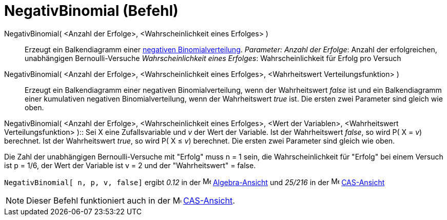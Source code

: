 = NegativBinomial (Befehl)
:page-en: commands/Pascal
ifdef::env-github[:imagesdir: /de/modules/ROOT/assets/images]

NegativBinomial( <Anzahl der Erfolge>, <Wahrscheinlichkeit eines Erfolges> )::
  Erzeugt ein Balkendiagramm einer https://de.wikipedia.org/wiki/Negative_Binomialverteilung[negativen
  Binomialverteilung].
  _Parameter:_
  _Anzahl der Erfolge_: Anzahl der erfolgreichen, unabhängigen Bernoulli-Versuche
  _Wahrscheinlichkeit eines Erfolges_: Wahrscheinlichkeit für Erfolg pro Versuch

NegativBinomial( <Anzahl der Erfolge>, <Wahrscheinlichkeit eines Erfolges>, <Wahrheitswert Verteilungsfunktion> )::
  Erzeugt ein Balkendiagramm einer negativen Binomialverteilung, wenn der Wahrheitswert _false_ ist und ein
  Balkendiagramm einer kumulativen negativen Binomialverteilung, wenn der Wahrheitswert _true_ ist.
  Die ersten zwei Parameter sind gleich wie oben.

NegativBinomial( <Anzahl der Erfolge>, <Wahrscheinlichkeit eines Erfolges>, <Wert der Variablen>, <Wahrheitswert
Verteilungsfunktion> )::
  Sei X eine Zufallsvariable und _v_ der Wert der Variable.
  Ist der Wahrheitswert _false_, so wird P( X = _v_) berechnet. Ist der Wahrheitswert _true_, so wird P( X ≤ _v_)
  berechnet.
  Die ersten zwei Parameter sind gleich wie oben.

[EXAMPLE]
====

Die Zahl der unabhängigen Bernoulli-Versuche mit "Erfolg" muss n = 1 sein, die Wahrscheinlichkeit für "Erfolg" bei einem
Versuch ist p = 1/6, der Wert der Variable ist v = 2 und der "Wahrheitswert" = false.

`++ NegativBinomial[ n, p, v, false]++` ergibt _0.12_ in der image:16px-Menu_view_algebra.svg.png[Menu view
algebra.svg,width=16,height=16] xref:/Algebra_Ansicht.adoc[Algebra-Ansicht] und _25/216_ in der
image:16px-Menu_view_cas.svg.png[Menu view cas.svg,width=16,height=16] xref:/CAS_Ansicht.adoc[CAS-Ansicht]

====

[NOTE]
====

Dieser Befehl funktioniert auch in der image:16px-Menu_view_cas.svg.png[Menu view cas.svg,width=16,height=16]
xref:/CAS_Ansicht.adoc[CAS-Ansicht].

====
